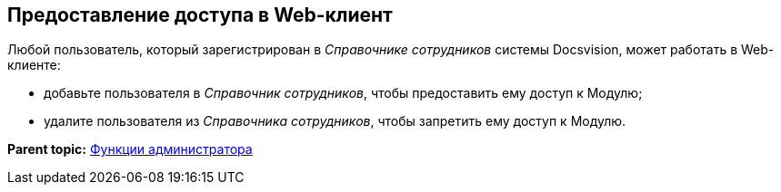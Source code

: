 
== Предоставление доступа в Web-клиент

Любой пользователь, который зарегистрирован в [.dfn .term]_Справочнике сотрудников_ системы Docsvision, может работать в Web-клиенте:

* добавьте пользователя в [.dfn .term]_Справочник сотрудников_, чтобы предоставить ему доступ к Модулю;
* удалите пользователя из [.dfn .term]_Справочника сотрудников_, чтобы запретить ему доступ к Модулю.

*Parent topic:* xref:../topics/Administrator_functions.html[Функции администратора]
